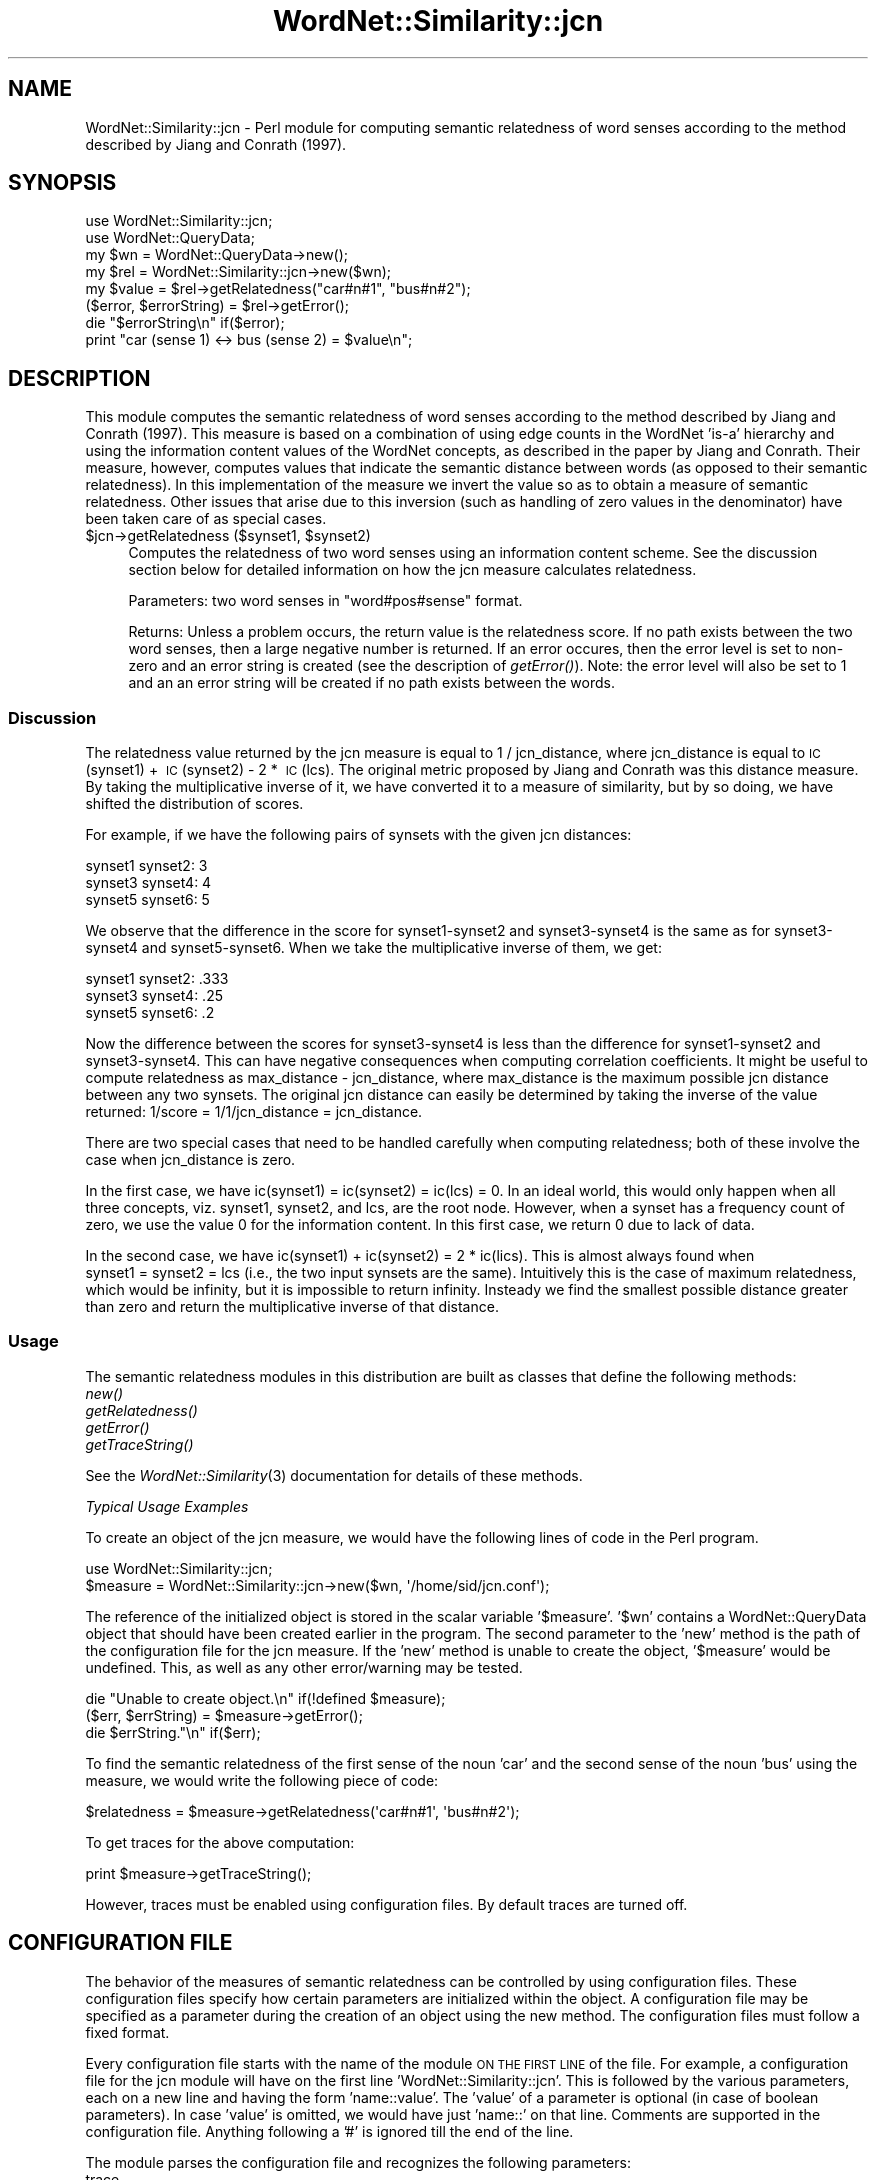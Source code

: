 .\" Automatically generated by Pod::Man 2.23 (Pod::Simple 3.14)
.\"
.\" Standard preamble:
.\" ========================================================================
.de Sp \" Vertical space (when we can't use .PP)
.if t .sp .5v
.if n .sp
..
.de Vb \" Begin verbatim text
.ft CW
.nf
.ne \\$1
..
.de Ve \" End verbatim text
.ft R
.fi
..
.\" Set up some character translations and predefined strings.  \*(-- will
.\" give an unbreakable dash, \*(PI will give pi, \*(L" will give a left
.\" double quote, and \*(R" will give a right double quote.  \*(C+ will
.\" give a nicer C++.  Capital omega is used to do unbreakable dashes and
.\" therefore won't be available.  \*(C` and \*(C' expand to `' in nroff,
.\" nothing in troff, for use with C<>.
.tr \(*W-
.ds C+ C\v'-.1v'\h'-1p'\s-2+\h'-1p'+\s0\v'.1v'\h'-1p'
.ie n \{\
.    ds -- \(*W-
.    ds PI pi
.    if (\n(.H=4u)&(1m=24u) .ds -- \(*W\h'-12u'\(*W\h'-12u'-\" diablo 10 pitch
.    if (\n(.H=4u)&(1m=20u) .ds -- \(*W\h'-12u'\(*W\h'-8u'-\"  diablo 12 pitch
.    ds L" ""
.    ds R" ""
.    ds C` ""
.    ds C' ""
'br\}
.el\{\
.    ds -- \|\(em\|
.    ds PI \(*p
.    ds L" ``
.    ds R" ''
'br\}
.\"
.\" Escape single quotes in literal strings from groff's Unicode transform.
.ie \n(.g .ds Aq \(aq
.el       .ds Aq '
.\"
.\" If the F register is turned on, we'll generate index entries on stderr for
.\" titles (.TH), headers (.SH), subsections (.SS), items (.Ip), and index
.\" entries marked with X<> in POD.  Of course, you'll have to process the
.\" output yourself in some meaningful fashion.
.ie \nF \{\
.    de IX
.    tm Index:\\$1\t\\n%\t"\\$2"
..
.    nr % 0
.    rr F
.\}
.el \{\
.    de IX
..
.\}
.\"
.\" Accent mark definitions (@(#)ms.acc 1.5 88/02/08 SMI; from UCB 4.2).
.\" Fear.  Run.  Save yourself.  No user-serviceable parts.
.    \" fudge factors for nroff and troff
.if n \{\
.    ds #H 0
.    ds #V .8m
.    ds #F .3m
.    ds #[ \f1
.    ds #] \fP
.\}
.if t \{\
.    ds #H ((1u-(\\\\n(.fu%2u))*.13m)
.    ds #V .6m
.    ds #F 0
.    ds #[ \&
.    ds #] \&
.\}
.    \" simple accents for nroff and troff
.if n \{\
.    ds ' \&
.    ds ` \&
.    ds ^ \&
.    ds , \&
.    ds ~ ~
.    ds /
.\}
.if t \{\
.    ds ' \\k:\h'-(\\n(.wu*8/10-\*(#H)'\'\h"|\\n:u"
.    ds ` \\k:\h'-(\\n(.wu*8/10-\*(#H)'\`\h'|\\n:u'
.    ds ^ \\k:\h'-(\\n(.wu*10/11-\*(#H)'^\h'|\\n:u'
.    ds , \\k:\h'-(\\n(.wu*8/10)',\h'|\\n:u'
.    ds ~ \\k:\h'-(\\n(.wu-\*(#H-.1m)'~\h'|\\n:u'
.    ds / \\k:\h'-(\\n(.wu*8/10-\*(#H)'\z\(sl\h'|\\n:u'
.\}
.    \" troff and (daisy-wheel) nroff accents
.ds : \\k:\h'-(\\n(.wu*8/10-\*(#H+.1m+\*(#F)'\v'-\*(#V'\z.\h'.2m+\*(#F'.\h'|\\n:u'\v'\*(#V'
.ds 8 \h'\*(#H'\(*b\h'-\*(#H'
.ds o \\k:\h'-(\\n(.wu+\w'\(de'u-\*(#H)/2u'\v'-.3n'\*(#[\z\(de\v'.3n'\h'|\\n:u'\*(#]
.ds d- \h'\*(#H'\(pd\h'-\w'~'u'\v'-.25m'\f2\(hy\fP\v'.25m'\h'-\*(#H'
.ds D- D\\k:\h'-\w'D'u'\v'-.11m'\z\(hy\v'.11m'\h'|\\n:u'
.ds th \*(#[\v'.3m'\s+1I\s-1\v'-.3m'\h'-(\w'I'u*2/3)'\s-1o\s+1\*(#]
.ds Th \*(#[\s+2I\s-2\h'-\w'I'u*3/5'\v'-.3m'o\v'.3m'\*(#]
.ds ae a\h'-(\w'a'u*4/10)'e
.ds Ae A\h'-(\w'A'u*4/10)'E
.    \" corrections for vroff
.if v .ds ~ \\k:\h'-(\\n(.wu*9/10-\*(#H)'\s-2\u~\d\s+2\h'|\\n:u'
.if v .ds ^ \\k:\h'-(\\n(.wu*10/11-\*(#H)'\v'-.4m'^\v'.4m'\h'|\\n:u'
.    \" for low resolution devices (crt and lpr)
.if \n(.H>23 .if \n(.V>19 \
\{\
.    ds : e
.    ds 8 ss
.    ds o a
.    ds d- d\h'-1'\(ga
.    ds D- D\h'-1'\(hy
.    ds th \o'bp'
.    ds Th \o'LP'
.    ds ae ae
.    ds Ae AE
.\}
.rm #[ #] #H #V #F C
.\" ========================================================================
.\"
.IX Title "WordNet::Similarity::jcn 3"
.TH WordNet::Similarity::jcn 3 "2008-05-22" "perl v5.12.4" "User Contributed Perl Documentation"
.\" For nroff, turn off justification.  Always turn off hyphenation; it makes
.\" way too many mistakes in technical documents.
.if n .ad l
.nh
.SH "NAME"
WordNet::Similarity::jcn \- Perl module for computing semantic relatedness
of word senses according to the method described by Jiang and Conrath
(1997).
.SH "SYNOPSIS"
.IX Header "SYNOPSIS"
.Vb 1
\&  use WordNet::Similarity::jcn;
\&
\&  use WordNet::QueryData;
\&
\&  my $wn = WordNet::QueryData\->new();
\&
\&  my $rel = WordNet::Similarity::jcn\->new($wn);
\&
\&  my $value = $rel\->getRelatedness("car#n#1", "bus#n#2");
\&
\&  ($error, $errorString) = $rel\->getError();
\&
\&  die "$errorString\en" if($error);
\&
\&  print "car (sense 1) <\-> bus (sense 2) = $value\en";
.Ve
.SH "DESCRIPTION"
.IX Header "DESCRIPTION"
This module computes the semantic relatedness of word senses according to
the method described by Jiang and Conrath (1997). This measure is based on
a combination of using edge counts in the WordNet 'is\-a' hierarchy and
using the information content values of the WordNet concepts, as described
in the paper by Jiang and Conrath. Their measure, however, computes values
that indicate the semantic distance between words (as opposed to their
semantic relatedness). In this implementation of the measure we invert the
value so as to obtain a measure of semantic relatedness. Other issues that
arise due to this inversion (such as handling of zero values in the
denominator) have been taken care of as special cases.
.ie n .IP "$jcn\->getRelatedness ($synset1, $synset2)" 4
.el .IP "\f(CW$jcn\fR\->getRelatedness ($synset1, \f(CW$synset2\fR)" 4
.IX Item "$jcn->getRelatedness ($synset1, $synset2)"
Computes the relatedness of two word senses using an information content
scheme.  See the discussion section below for detailed information on how
the jcn measure calculates relatedness.
.Sp
Parameters: two word senses in \*(L"word#pos#sense\*(R" format.
.Sp
Returns: Unless a problem occurs, the return value is the relatedness
score.  If no path exists between the two word senses, then a large
negative number is returned.  If an error occures, then the error level
is set to non-zero and an error string is created (see the description
of \fIgetError()\fR).  Note: the error level will also be set to 1 and an
an error string will be created if no path exists between the words.
.SS "Discussion"
.IX Subsection "Discussion"
The relatedness value returned by the jcn measure is equal to
1\ /\ jcn_distance, where jcn_distance is equal to
\&\s-1IC\s0(synset1)\ +\ \s-1IC\s0(synset2)\ \-\ 2\ *\ \s-1IC\s0(lcs).  The original metric proposed
by Jiang and Conrath was this distance measure.  By taking the
multiplicative inverse of it, we have converted it to a measure
of similarity, but by so doing, we have shifted the distribution of
scores.
.PP
For example, if we have the following pairs of synsets with the given
jcn distances:
.PP
.Vb 3
\&  synset1 synset2: 3
\&  synset3 synset4: 4
\&  synset5 synset6: 5
.Ve
.PP
We observe that the difference in the score for synset1\-synset2 and
synset3\-synset4 is the same as for synset3\-synset4 and synset5\-synset6.
When we take the multiplicative inverse of them, we get:
.PP
.Vb 3
\&  synset1 synset2: .333
\&  synset3 synset4: .25
\&  synset5 synset6: .2
.Ve
.PP
Now the difference between the scores for synset3\-synset4 is less than the
difference for synset1\-synset2 and synset3\-synset4.  This can have negative
consequences when computing correlation coefficients.  It might be useful
to compute relatedness as max_distance\ \-\ jcn_distance, where max_distance
is the maximum possible jcn distance between any two synsets.
The original jcn distance can easily be determined by taking the inverse
of the value returned: 1/score\ =\ 1/1/jcn_distance\ =\ jcn_distance.
.PP
There are two special cases that need to be handled carefully when computing
relatedness; both of these involve the case when jcn_distance is zero.
.PP
In the first case, we have ic(synset1)\ =\ ic(synset2)\ =\ ic(lcs)\ =\ 0.  In
an ideal world, this would only happen when all three concepts, viz.
synset1, synset2, and lcs, are the root node.  However, when a synset has
a frequency count of zero, we use the value 0 for the information content.
In this first case, we return 0 due to lack of data.
.PP
In the second case, we have ic(synset1)\ +\ ic(synset2)\ =\ 2\ *\ ic(lics).
This is almost always found when synset1\ =\ synset2\ =\ lcs (i.e., the
two input synsets are the same).  Intuitively this is the case of maximum
relatedness, which would be infinity, but it is impossible to return
infinity.  Insteady we find the smallest possible distance greater than
zero and return the multiplicative inverse of that distance.
.SS "Usage"
.IX Subsection "Usage"
The semantic relatedness modules in this distribution are built as classes
that define the following methods:
  \fInew()\fR
  \fIgetRelatedness()\fR
  \fIgetError()\fR
  \fIgetTraceString()\fR
.PP
See the \fIWordNet::Similarity\fR\|(3) documentation for details of these methods.
.PP
\fITypical Usage Examples\fR
.IX Subsection "Typical Usage Examples"
.PP
To create an object of the jcn measure, we would have the following
lines of code in the Perl program.
.PP
.Vb 2
\&   use WordNet::Similarity::jcn;
\&   $measure = WordNet::Similarity::jcn\->new($wn, \*(Aq/home/sid/jcn.conf\*(Aq);
.Ve
.PP
The reference of the initialized object is stored in the scalar variable
\&'$measure'. '$wn' contains a WordNet::QueryData object that should have been
created earlier in the program. The second parameter to the 'new' method is
the path of the configuration file for the jcn measure. If the 'new'
method is unable to create the object, '$measure' would be undefined. This,
as well as any other error/warning may be tested.
.PP
.Vb 3
\&   die "Unable to create object.\en" if(!defined $measure);
\&   ($err, $errString) = $measure\->getError();
\&   die $errString."\en" if($err);
.Ve
.PP
To find the semantic relatedness of the first sense of the noun 'car' and
the second sense of the noun 'bus' using the measure, we would write
the following piece of code:
.PP
.Vb 1
\&   $relatedness = $measure\->getRelatedness(\*(Aqcar#n#1\*(Aq, \*(Aqbus#n#2\*(Aq);
.Ve
.PP
To get traces for the above computation:
.PP
.Vb 1
\&   print $measure\->getTraceString();
.Ve
.PP
However, traces must be enabled using configuration files. By default
traces are turned off.
.SH "CONFIGURATION FILE"
.IX Header "CONFIGURATION FILE"
The behavior of the measures of semantic relatedness can be controlled by
using configuration files. These configuration files specify how certain
parameters are initialized within the object. A configuration file may be
specified as a parameter during the creation of an object using the new
method. The configuration files must follow a fixed format.
.PP
Every configuration file starts with the name of the module \s-1ON\s0 \s-1THE\s0 \s-1FIRST\s0 \s-1LINE\s0 of
the file. For example, a configuration file for the jcn module will have
on the first line 'WordNet::Similarity::jcn'. This is followed by the various
parameters, each on a new line and having the form 'name::value'. The
\&'value' of a parameter is optional (in case of boolean parameters). In case
\&'value' is omitted, we would have just 'name::' on that line. Comments are
supported in the configuration file. Anything following a '#' is ignored till
the end of the line.
.PP
The module parses the configuration file and recognizes the following
parameters:
.IP "trace" 4
.IX Item "trace"
The value of this parameter specifies the level of tracing that should
be employed for generating the traces. This value
is an integer equal to 0, 1, or 2. If the value is omitted, then the
default value, 0, is used. A value of 0 switches tracing off. A value
of 1 or 2 switches tracing on.  A trace level of 1 means the synsets are
represented as word#pos#sense strings, while for level 2, the synsets
are represented as word#pos#offset strings.
.IP "cache" 4
.IX Item "cache"
The value of this parameter specifies whether or not caching of the
relatedness values should be performed.  This value is an
integer equal to  0 or 1.  If the value is omitted, then the default
value, 1, is used. A value of 0 switches caching 'off', and
a value of 1 switches caching 'on'.
.IP "maxCacheSize" 4
.IX Item "maxCacheSize"
The value of this parameter indicates the size of the cache, used for
storing the computed relatedness value. The specified value must be
a non-negative integer.  If the value is omitted, then the default
value, 5,000, is used. Setting maxCacheSize to zero has
the same effect as setting cache to zero, but setting cache to zero is
likely to be more efficient.  Caching and tracing at the same time can result
in excessive memory usage because the trace strings are also cached.  If
you intend to perform a large number of relatedness queries, then you
might want to turn tracing off.
.IP "rootNode" 4
.IX Item "rootNode"
The value of this parameter indicates whether or not a unique root node
should be used. In WordNet, there is no unique root node for the noun and
verb taxonomies. If this parameter is set to 1 (or if the value is omitted),
then certain measures (wup, path, lch, res, lin, and jcn) will \*(L"fake\*(R" a
unique root node. If the value is set to 0, then no unique root node will
be used.  If the value is omitted, then the default value, 1, is used.
.IP "infocontent" 4
.IX Item "infocontent"
The value for this parameter should be a string that specifies the path of
an information content file containing the frequency of occurrence of every
WordNet concept in a large corpus. A number of utility programs are
included in this distribution that can be used to generate an infocontent
file (see utils.pod).  If no path is specified, then the default infocontent
file is used, which was generated from SemCor using the sense-tags.
.SH "SEE ALSO"
.IX Header "SEE ALSO"
\&\fIperl\fR\|(1), \fIWordNet::Similarity\fR\|(3), \fIWordNet::QueryData\fR\|(3)
.PP
http://www.cs.utah.edu/~sidd
.PP
http://wordnet.princeton.edu
.PP
http://www.ai.mit.edu/~jrennie/WordNet
.PP
http://groups.yahoo.com/group/wn\-similarity
.SH "AUTHORS"
.IX Header "AUTHORS"
.Vb 2
\&  Ted Pedersen, University of Minnesota Duluth
\&  tpederse at d.umn.edu
\&
\&  Siddharth Patwardhan, University of Utah
\&  sidd at cs.utah.edu
\&
\&  Jason Michelizzi, University of Minnesota Duluth
\&  mich0212 at d.umn.edu
.Ve
.SH "COPYRIGHT AND LICENSE"
.IX Header "COPYRIGHT AND LICENSE"
Copyright (c) 2005, Ted Pedersen, Siddharth Patwardhan and Jason Michelizzi
.PP
This program is free software; you can redistribute it and/or
modify it under the terms of the \s-1GNU\s0 General Public License
as published by the Free Software Foundation; either version 2
of the License, or (at your option) any later version.
.PP
This program is distributed in the hope that it will be useful,
but \s-1WITHOUT\s0 \s-1ANY\s0 \s-1WARRANTY\s0; without even the implied warranty of
\&\s-1MERCHANTABILITY\s0 or \s-1FITNESS\s0 \s-1FOR\s0 A \s-1PARTICULAR\s0 \s-1PURPOSE\s0.  See the
\&\s-1GNU\s0 General Public License for more details.
.PP
You should have received a copy of the \s-1GNU\s0 General Public License
along with this program; if not, write to
.PP
.Vb 3
\&    The Free Software Foundation, Inc.,
\&    59 Temple Place \- Suite 330,
\&    Boston, MA  02111\-1307, USA.
.Ve
.PP
Note: a copy of the \s-1GNU\s0 General Public License is available on the web
at <http://www.gnu.org/licenses/gpl.txt> and is included in this
distribution as \s-1GPL\s0.txt.
